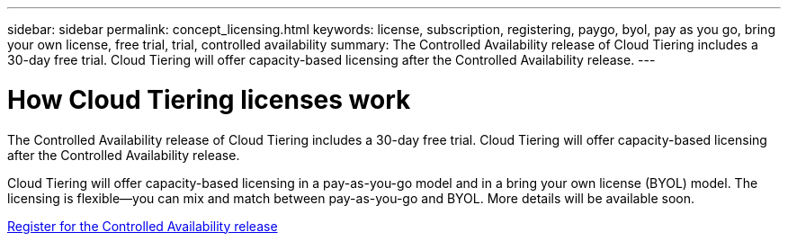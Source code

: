 ---
sidebar: sidebar
permalink: concept_licensing.html
keywords: license, subscription, registering, paygo, byol, pay as you go, bring your own license, free trial, trial, controlled availability
summary: The Controlled Availability release of Cloud Tiering includes a 30-day free trial. Cloud Tiering will offer capacity-based licensing after the Controlled Availability release.
---

= How Cloud Tiering licenses work
:hardbreaks:
:nofooter:
:icons: font
:linkattrs:
:imagesdir: ./media/

[.lead]
The Controlled Availability release of Cloud Tiering includes a 30-day free trial. Cloud Tiering will offer capacity-based licensing after the Controlled Availability release.

Cloud Tiering will offer capacity-based licensing in a pay-as-you-go model and in a bring your own license (BYOL) model. The licensing is flexible--you can mix and match between pay-as-you-go and BYOL. More details will be available soon.

link:task_registering.html[Register for the Controlled Availability release]

